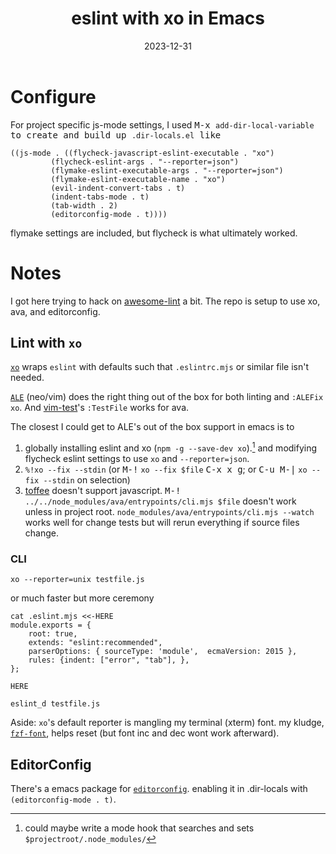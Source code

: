 #+TITLE: eslint with xo in Emacs
#+DATE: 2023-12-31
#+OPTIONS: _:{} ^:{} toc:nil num:nil

* Configure

For project specific js-mode settings, I used @@html:<kbd>M-x</kdb>@@ ~add-dir-local-variable~ to create and build up ~.dir-locals.el~ like
#+begin_src elisp
((js-mode . ((flycheck-javascript-eslint-executable . "xo")
	     (flycheck-eslint-args . "--reporter=json")
	     (flymake-eslint-executable-args . "--reporter=json")
	     (flymake-eslint-executable-name . "xo")
	     (evil-indent-convert-tabs . t)
	     (indent-tabs-mode . t)
	     (tab-width . 2)
	     (editorconfig-mode . t))))
#+end_src

flymake settings are included, but flycheck is what ultimately worked.

* Notes

I got here trying to hack on [[https://github.com/sindresorhus/awesome-lint][awesome-lint]] a bit. The repo is setup to use xo, ava, and editorconfig.

** Lint with ~xo~
 [[https://github.com/xojs/xo][~xo~]] wraps ~eslint~ with defaults such that ~.eslintrc.mjs~ or similar file isn't needed.

[[https://github.com/dense-analysis/ale][~ALE~]] (neo/vim) does the right thing out of the box for both linting and ~:ALEFix xo~. And [[https://github.com/vim-test/vim-test][vim-test]]'s ~:TestFile~ works for ava.

The closest I could get to ALE's out of the box support in emacs is to
1. globally installing eslint and xo (~npm -g --save-dev xo~).[fn:1] and modifying flycheck eslint settings to use ~xo~ and ~--reporter=json~.
2. ~%!xo --fix --stdin~ (or @@html:<kbd>M-!</kbd>@@ ~xo --fix $file~ @@html:<kbd>C-x x g</kbd>@@; or @@html:<kbd>C-u M-|</kbd>@@ ~xo --fix --stdin~ on selection)
3. [[https://github.com/meain/toffee][toffee]] doesn't support javascript. @@html:<kbd>M-!</kbd>@@ ~../../node_modules/ava/entrypoints/cli.mjs $file~ doesn't work unless in project root. ~node_modules/ava/entrypoints/cli.mjs --watch~ works well for change tests but will rerun everything if source files change.

[fn:1]  could maybe write a mode hook that searches and sets ~$projectroot/.node_modules/~

*** CLI

#+begin_src shell
xo --reporter=unix testfile.js
#+end_src

or much faster but more ceremony
#+begin_src shell
cat .eslint.mjs <<-HERE
module.exports = {
	root: true,
	extends: "eslint:recommended",
	parserOptions: { sourceType: 'module',  ecmaVersion: 2015 },
	rules: {indent: ["error", "tab"], },
};

HERE

eslint_d testfile.js
#+end_src

Aside: ~xo~'s default reporter is mangling my terminal (xterm) font. my kludge, [[https://github.com/WillForan/dotconf/blob/master/bin/fzf-font][~fzf-font~]], helps reset (but font inc and dec wont work afterward).

** EditorConfig
There's a emacs package for [[https://editorconfig.org/][~editorconfig~]]. enabling it in .dir-locals with ~(editorconfig-mode . t)~.
